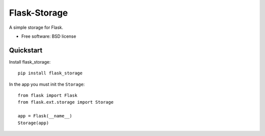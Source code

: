 ===============================
Flask-Storage
===============================

.. image:: https://badge.fury.io/py/flask_storage.png
    :target: http://badge.fury.io/py/flask_storage

.. image:: https://travis-ci.org/s-m-i-t-a/flask_storage.png?branch=master
        :target: https://travis-ci.org/s-m-i-t-a/flask_storage

.. image:: https://pypip.in/d/flask_storage/badge.png
        :target: https://pypi.python.org/pypi/flask_storage

.. image:: https://coveralls.io/repos/s-m-i-t-a/flask_storage/badge.png
        :target: https://coveralls.io/r/s-m-i-t-a/flask_storage


A simple storage for Flask.

* Free software: BSD license

Quickstart
----------
Install flask_storage::

    pip install flask_storage

In the app you must init the ``Storage``::

    from flask import Flask
    from flask.ext.storage import Storage

    app = Flask(__name__)
    Storage(app)
